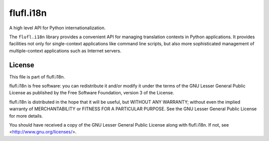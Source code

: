 ==========
flufl.i18n
==========

A high level API for Python internationalization.

The ``flufl.i18n`` library provides a convenient API for managing translation
contexts in Python applications.  It provides facilities not only for
single-context applications like command line scripts, but also more
sophisticated management of multiple-context applications such as Internet
servers.


License
=======

This file is part of flufl.i18n.

flufl.i18n is free software: you can redistribute it and/or modify it
under the terms of the GNU Lesser General Public License as published by
the Free Software Foundation, version 3 of the License.

flufl.i18n is distributed in the hope that it will be useful, but
WITHOUT ANY WARRANTY; without even the implied warranty of MERCHANTABILITY
or FITNESS FOR A PARTICULAR PURPOSE.  See the GNU Lesser General Public
License for more details.

You should have received a copy of the GNU Lesser General Public License
along with flufl.i18n.  If not, see <http://www.gnu.org/licenses/>.

